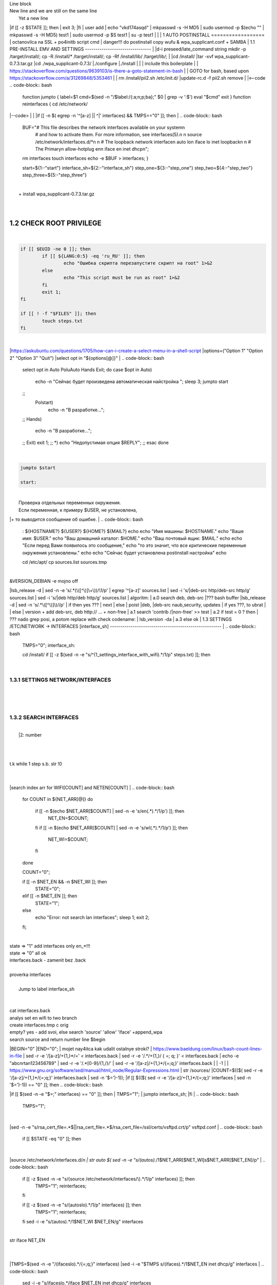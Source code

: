 | Line block
| New line and we are still on
  the same line
|   Yet a new line
|if [[ -z $STATE ]]; then
|	exit 3;
|fi
| user add 
| echo "vkd174asqd" | mkpasswd -s -H MD5
| sudo usermod -p $(echo "" | mkpasswd -s -H MD5) test1
| sudo usermod -p $S test1
| su -p test1
|
|
|
1	AUTO POSTINSTALL
==================
| octanovilca na SSL + po4initb script cmd
| danger!!! do postinstall copy wufu & wpa_supplicant.conf + SAMBA
|
1.1	PRE-INSTALL EMV AND SETTINGS
--------------------------------
|
|d-i preseed/late_command string mkdir -p /target/install/; cp -R /install/* /target/install/; cp -Rf /install/lib/ /target/lib/;
|
|cd /install/
|tar -xvf wpa_supplicant-0.7.3.tar.gz
|cd ./wpa_supplicant-0.7.3/
|./configure
|./install
|
|
| include this boilerplate
|
|	https://stackoverflow.com/questions/9639103/is-there-a-goto-statement-in-bash
|	| GOTO for bash, based upon https://stackoverflow.com/a/31269848/5353461
|
| rm /install/pii2.sh /etc/init.d/
|update-rc.d -f pii2.sh remove
|
|<--code
.. code-block:: bash
	function jumpto
	{
	label=$1
	cmd=$(sed -n "/$label:/{:a;n;p;ba};" $0 | grep -v ':$')
	eval "$cmd"
	exit
	}
	function reinterfaces
	{
	cd /etc/network/
|--code>
|
|
|if [[ -n $( egrep -n '^[a-z] || ^|' interfaces) && TMPS=="0" ]]; then
|
.. code-block:: bash
	BUF="# This file describes the network interfaces available on your system\n
		# and how to activate them. For more information, see interfaces(5).\n
		\n
		source /etc/network/interfaces.d/*\n
		\n
		# The loopback network interface\n
		auto lo\n
		iface lo inet loopback\n
		\n
		# The Primary\n
		allow-hotplug en\n
		iface en inet dhcp\n";
	rm interfaces
	touch interfaces
	echo -e $BUF > interfaces;
	}
	
	start=${1:-"start"}
	interface_sh=${2:-"interface_sh"}
	step_one=${3:-"step_one"}
	step_two=${4:-"step_two"}
	step_three=${5:-"step_three"}
|
| 		+ install wpa_supplicant-0.7.3.tar.gz
|
.. code-block:: bash
	export LC_ALL=ru_RU.UTF-8
	FILES="steps.txt"
	BUF="";
	TMPS="";
	COUNT=0;
	DEB_VER="";
	NET_EN="";
	NET_WI="";
	STATE="0";
	PORT_SSH="4103"
	NET_ARR=();
|
1.2	CHECK ROOT PRIVILEGE
------------------------
|
.. code-block:: bash
	
	if [[ $EUID -ne 0 ]]; then
		if [[ ${LANG:0:5} -eq 'ru_RU' ]]; then
			echo "Ошибка скрипта перезапустите скрипт на root" 1>&2
		else
			echo "This script must be run as root" 1>&2
		fi
		exit 1;
	fi
	
	if [[ ! -f "$FILES" ]]; then
		touch steps.txt
	fi	
|
|https://askubuntu.com/questions/1705/how-can-i-create-a-select-menu-in-a-shell-script
|options=("Option 1" "Option 2" "Option 3" "Quit")
|select opt in "${options[@]}"
|
.. code-block:: bash
	select opt in Auto PoluAuto Hands Exit; do
	case $opt in
	Auto)
			echo -n "Сейчас будет произведена автоматическая найстройка ";
			sleep 3;
			jumpto start
	;;
		Polstart)
			echo -n "В разработке...";
	;;
	Hands)
			echo -n "В разработке...";
	;;
	Exit)
	exit 1;
	;;
	*) 
	echo "Недопустимая опция $REPLY";
	;;
	esac
	done
|
.. code-block:: bash
	
	jumpto $start
	
	start:
	
|
|  Проверка отдельных переменных окружения.
|  Если переменная, к примеру $USER, не установлена,
|+ то выводится сообщение об ошибке.
|
.. code-block:: bash
	: ${HOSTNAME?} ${USER?} ${HOME?} ${MAIL?}
	echo
	echo "Имя машины: $HOSTNAME."
	echo "Ваше имя: $USER."
	echo "Ваш домашний каталог: $HOME."
	echo "Ваш почтовый ящик: $MAIL."
	echo
	echo "Если перед Вами появилось это сообщение,"
	echo "то это значит, что все критические переменные окружения установлены."
	echo 
	echo "Сейчас будет установлена postinstall настройка"
	echo
	
	cd /etc/apt/
	cp sources.list sources.tmp
|
| &VERSION_DEBIAN -e mojno off
|lsb_release -d | sed -n -e 's/.*(\([^\)]\+\))/\1/p'
| egrep '^[a-z]' sources.list
| sed -i 's/|deb-src http/deb-src http/g' sources.list
| sed -i 's/|deb http/deb http/g' sources.list
| 	algoritm: 
|	a.0 search deb, deb-src 
|???	bash buffer
|lsb_release -d | sed -n 's/.*\([^\)]\)//p'
|	if then yes ???
|	next
|	else 
|	poist |deb, |deb-src naub,security, updates
|	if yes ???, to ubrat |
|	else
|	version + add deb-src, deb http:// ... + non-free
|	a.1 search 'contrib /|\ non-free' >> test
|	a.2 if test = 0 ? then 
|	??? nado grep posi, a potom replace with check codename:
|	lsb_version -da
|	a.3 else ok
|
1.3	SETTINGS /ETC/NETWORK -> INTERFACES [interface_sh]
------------------------------------------------------
|
.. code-block:: bash
	TMPS="0";
	interface_sh:
	
	cd /install/
	if [[ -z $(sed -n -e "s/^\(1_settings_interface_with_wifi\).*/\1/p" steps.txt) ]]; then
|
1.3.1	SETTINGS NETWORK/INTERFACES
~~~~~~~~~~~~~~~~~~~~~~~~~~~~~~~~~
|
|
.. code-block:: bash
	cd /etc/network/
|
1.3.2	SEARCH INTERFACES 
~~~~~~~~~~~~~~~~~~~~~~~~
|
|	|2:	number  
|
.. code-block:: bash
	if [[ ! -f /etc/network/interfaces ]]; then
		touch interfaces
	fi
|
.. code-block:: bash
	cp interfaces interfaces.back 
|
| t.k while 1 step s.b. str !0
|
.. code-block:: bash
	COUNT=1;
	NET_EN=""
	
	while [[ -n $( ip addr | sed -n -e "s/.*$COUNT\:\s\(.*\)\:\s<.*/\1/p") ]]
	do
	NET_ARR[COUNT]=$( ip addr | sed -n -e "s/.*$COUNT\:\s\(.*\)\:\s<.*/\1/p");
	echo Counter: $COUNT $NET_EN;
	((COUNT++));
	done
	
	COUNT=0;
|
|search index arr for WIFI[COUNT] and NETEN[COUNT]
|
.. code-block:: bash
	for COUNT in ${NET_ARR[@]}
	do
		if [[ -n $(echo $NET_ARR[$COUNT] | sed -n -e 's/en\(.*\).*/\1/p') ]]; then
			NET_EN=$COUNT;
		fi
		if [[ -n $(echo $NET_ARR[$COUNT] | sed -n -e 's/wl\(.*\).*/\1/p') ]]; then
			NET_WI=$COUNT;
		fi
	done
	
	COUNT="0";
	
	if [[ -n $NET_EN && -n $NET_WI ]]; then
		STATE="0";
	elif [[ -n $NET_EN ]]; then
		STATE="1";
	else 
		echo "Error: not search lan interfaces";
		sleep 1;
		exit 2;
	fi;
|
| state => "1" add interfaces only en_*!!!
| state => "0" all ok
| interfaces.back - zamenit bez .back
|
| proverka interfaces
|
|	Jump to label interface_sh
|
.. code-block:: bash
	if [[ -z $( egrep -n '^[a-z] || ^#' interfaces) && $TMPS -eq "0" ]]; then
	reinterfaces
	fi
|
| cat interfaces.back
| analys set en wifi to two branch
| create interfaces.tmp c orig
| empty? yes - add svoi, else search 'source' 'allow' 'iface' +append_wpa
| search source and return number line $begin
|BEGIN="0"
|END="0";
|		mojet nay4itca kak udalit ostalnye stroki?
| https://www.baeldung.com/linux/bash-count-lines-in-file
| sed -r -e '/[a-z]\/+{1,}\*/=' < interfaces.back
| sed -r -e '/.*\/+\{1,\}/ { =;  q; }' < interfaces.back
| echo -e "abc\n\rta\n123456789" | sed -r -e '/.*[0-9]/{1,/}/'
| sed -r -e '/[a-z]\/+{1,}\*/{=;q;}' interfaces.back
|
|	-1
|
| https://www.gnu.org/software/sed/manual/html_node/Regular-Expressions.html
| str /sources/
|COUNT=$(($( sed -r -e '/[a-z]\/+{1,}\*/{=;q;}' interfaces.back | sed -n '$=')-1));
|if [[ $(($( sed -r -e '/[a-z]\/+{1,}\*/{=;q;}' interfaces | sed -n '$=')-1)) == "0" ]]; then
.. code-block:: bash
	
|if [[ $(sed -n -e "$=;" interfaces) == "0" ]]; then
|		TMPS="1";
|		jumpto interface_sh;
|fi
|
.. code-block:: bash
	TMPS="1";
|
|sed -n -e "s/rsa_cert_file=.*$\||rsa_cert_file=.*$/rsa_cert_file=\/ssl\/certs\/vsftpd.crt/p" vsftpd.conf
|
.. code-block:: bash
	if [[ $STATE -eq "0" ]]; then
|
|source /etc/network/interfaces.d/*\n
| str auto $( sed -n -e "s/\(auto\s\).*/\1$NET_ARR[$NET_WI]\s$NET_ARR[$NET_EN]/p"
|
.. code-block:: bash
	if [[ -z $(sed -n -e "s/\(source \/etc\/network\/interfaces/\\).*/\1/p" interfaces) ]]; then
			TMPS="1";
			reinterfaces;
	fi
	
	if [[ -z $(sed -n -e "s/\(auto\slo\).*/\1/p" interfaces) ]]; then
			TMPS="1";
			reinterfaces;
	fi
	sed -i -e "s/\(auto\s\).*/\1$NET_WI $NET_EN/g" interfaces
|
| str iface NET_EN
|
.. code-block:: bash
	if [[ -z $( sed -n -e "s/\(iface\slo\).*/\1/p" interfaces) ]]; then
			TMPS="1";
			reinterfaces;
	fi
|
|TMPS=$(sed -n -e "/\(iface\slo\).*/{=;q;}" interfaces)
|sed -i -e "$TMPS s/\(iface\s\).*/\1$NET_EN inet dhcp/g" interfaces
|
.. code-block:: bash
	sed -i -e "s/iface\slo.*/iface $NET_EN inet dhcp/g" interfaces
|
| str allow-hotplug
|
.. code-block:: bash
	if [[ -z $( sed -n -e "s/\(allow-hotplug\s\).*/\1/p" interfaces) ]]; then
			TMPS="1";
			reinterfaces;
	fi
	sed -i -e "s/\(allow-hotplug\s\).*/\1$NET_WI/g" interfaces
|
| str iface NET_WI
|
.. code-block:: bash
	if [[ -z $( sed -n -e "s/\(iface\s\).*/\1/p" interfaces) ]]; then
			TMPS="1";
			reinterfaces;
	fi
|
| str auto
|TMPS=$(sed -n -e "/\(iface\s[en]\).*/{=;q;}" interfaces)
|
.. code-block:: bash
	sed -i -e "$a s/\(iface\s\).*/\1$NET_WI inet dhcp/g" interfaces
|
|sed -n -e "s/\(iface\s[en]\).*/\1$NET_ARR[$NET_WI] inet dhcp/g" interfaces
|
.. code-block:: bash
	sed '$a	wpa-conf \/home\/rootsu\/wpa_supplicant.conf' interfaces >> interfaces;
|
|if [[-z $( sed -n -e "s/\(auto\s\).*/\1/p" interfaces) ]]; then
|	jumpto interface_sh;
|fi
|systemctl restart wpa_supplicant@$NET_ARR[$NET_WI]
|
.. code-block:: bash
	systemctl restart wpa_supplicant
|
|sed -n -e "s/\(auto\s\).*/\1$NET_ARR[$NET_WI]\s$NET_ARR[$NET_EN]/g" interfaces
| str iface NET_EN
|if [[-z $( sed -n -e "s/\(iface\s\).*/\1/p" interfaces) ]]; then
|		jumpto interface_sh;
|fi
|sed -n -e "s/\(iface\s\).*/\1$NET_ARR[$NET_WI] inet dhcp/g" interfaces
| str allow-hotplug
|
.. code-block:: bash
	else
	
	if [[ -z $(sed -n -e "s/\(source \/etc\/network\/interfaces/\\).*/\1/p" interfaces) ]]; then
			TMPS="1";
			reinterfaces;
	fi
|
| str auto $( sed -n -e "s/\(auto\s\).*/\1$NET_ARR[$NET_WI]\s$NET_ARR[$NET_EN]/p"
|
.. code-block:: bash
	if [[ -z $(sed -n -e "s/\(auto\slo\).*/\1/p" interfaces) ]]; then
			TMPS="1";
			reinterfaces;
	fi
	sed -i -e "s/\(auto\s\).*/\1$NET_EN/g" interfaces
|
| str iface NET_EN
|
.. code-block:: bash
	if [[ -z $(sed -n -e "s/\(iface\slo\).*/\1/p" interfaces) ]]; then
			TMPS="1";
			reinterfaces;
	fi
	sed -i -e "s/iface\slo.*/iface $NET_EN inet dhcp/g" interfaces
|
| str allow-hotplug
|
.. code-block:: bash
	if [[ -z $(sed -n -e "s/\(allow-hotplug\s\).*/\1/p" interfaces) ]]; then
			TMPS="1";
			reinterfaces;
	fi
	sed -i -e "s/\(allow-hotplug\s\).*/\1$NET_EN/g" interfaces
|
| str iface NET_WI
|
.. code-block:: bash
	if [[ -z $(sed -n -e "s/\(iface\s\).*/\1/p" interfaces) ]]; then
			TMPS="1";
			reinterfaces;
	fi
|
|TMPS=$(sed -n -e "/\(iface\s[en]\).*/{=;q;}" interfaces);
|
.. code-block:: bash
	sed -i -e "$a s/\(iface\s\).*/\1$NET_EN inet dhcp/g" interfaces
|
|sed -n -e "s/\(iface\s[en]\).*/\1$NET_ARR[$NET_WI] inet dhcp/g" interfaces
|sed '$a	wpa-conf \/home\/rootsu\/wpa_supplicant.conf' interfaces >> interfaces;
|sed -n -e "s/\(allow.*\s\).*/\1$NET_ARR[$NET_WIFI]\sinet\sdhcp/g" interfaces
|
| if [[ $STATE -eq "0" ]]; then fi
|
.. code-block:: bash
	fi
|
1.3.2	restart service
~~~~~~~~~~~~~~~~~~~~~
|
.. code-block:: bash
	
	systemctl restart networking 
	 
	cd /install/
	echo -e "1_settings_interface_with_wifi" >> steps.txt
	fi
|
1.4		Update distribution 
-------------------------
|
.. code-block:: bash
	step_one:
	
	cd /install/
	if [[ -z $(sed -n -e "s/^\(1_src_list\).*/\1/p" steps.txt) ]]; then
	
	cd /etc/apt/
	if [[ -z $( lsb_release -d | sed -n -e 's/.*(\([^\)]\+\))/\1/p') ]]; then
|
|	echo "Error: not defined version DebianOS, wait 3 sec";
|
.. code-block:: bash
		DEB_VER=$(cat /etc/os-release | sed -n -e "s/.*(\([^\)].*\))\"$/\1/p");
		DEB_VER=$(echo $DEB_VER | sed -n -e "s/\([a-z]*\)$//p")
	else
		DEB_VER=$( lsb_release -d | sed -n -e 's/.*(\([^\)]\+\))/\1/p')
	fi;
|
|cd /etc/apt/;
| rm sources.tmp;
|touch sources.tmp
|
|main, contrib, non-free
|main — здесь находятся пакеты соответствующие DFSG-compliant (Debian Free Software Guidelines) не требуют дополнительное ПО из других источников. Это часть дистрибутива Debian. Полностью свободны для любого использования.
|contrib — смешанные пакеты которые содержат не только свободные пакеты DFSG-compliant но и пакеты из других веток например non-free.
|non-free — не свободное программное обеспечение. Не соответствует DFSG.
|check null string		???? 		dob add usloviya proverki ft http
|
|
.. code-block:: bash
	if [[ -n $(egrep -n '^[a-z] && ^#' sources.list) && -n $( sed -n -e "s/^deb http:\/\/ftp//p" sources.list) && -n $( sed -n -e "s/^deb-src http:\/\/ftp//p" sources.list) && -n $( sed -n -e "s/^deb http:\/\/deb//p" sources.list) && -n $( sed -n -e "s/^deb-src http:\/\/deb//p" sources.list) ]]; then
	STATE="1";
	rm sources.list;
|
| touch sources.tmp;
|
.. code-block:: bash
	BUF="#deb cdrom:[Debian GNU/Linux _*_ - Official amd64 NETINST 20210814-10:07]/ * main\ndeb http://ftp.debian.org/debian/ $DEB_VER main non-free contrib\ndeb-src http://ftp.debian.org/debian/ $DEB_VER main non-free contrib\n
	\ndeb http://security.debian.org/debian-security/ $DEB_VER-security main contrib non-free \ndeb-src http://security.debian.org/debian-security/ $DEB_VER-security main contrib non-free \n
	\n# *-updates, to get updates before a point release is made; \r\n# see https://www.debian.org/doc/manuals/debian-reference/ch02.en.html#_updates_and_backports \ndeb http://deb.debian.org/debian/ $DEB_VER-updates main contrib non-free \ndeb-src http://deb.debian.org/debian/ $DEB_VER-updates main contrib non-free \n
	\n
		# This system was installed using small removable media \n
		# (e.g. netinst, live or single CD). The matching \"deb cdrom\" \n
		# entries were disabled at the end of the installation process. \n
		# For information about how to configure apt package sources, \n
		# see the sources.list(5) manual. \n"
	echo -e $BUF > sources.list;
	echo "Info: sources.list is null";
	sleep 1; 
| 
| Waits 5 seconds.
| sed -i '34s/AAA/BBB/' file_name
|
.. code-block:: bash
	else
| 
|The first part of it is an "address", i.e. the following command only applies to lines matching it. The ! negates the condition, i.e. the command will only be applied to lines not matching the address. So, in other words, Replace Hello by Hello world! on lines that don't contain Hello world!.
| sed -n -e 's/.*bullseye\-[a-z]\(.\)/\1/p' sources.tmp
|The pattern [a-z]* matches zero or more characters in the range a to z (the actual characters are dependent on the current locale). There are zero such characters at the very start of the string 123 abc (i.e. the pattern matches), and also four of them at the start of this is a line.
|If you need at least one match, then use [a-z][a-z]* or [a-z]\{1,\}, or enable extended regular expressions with sed -E and use [a-z]+.
|
.. code-block:: bash
	 sed -i -e "s/$DEB_VER\s.*$/$DEB_VER main contrib non-free/g" sources.list
	 sed -i -e "s/\(\/\s$DEB_VER\-[a-z]*\).*/\1 main contrib non-free/g" sources.list
	fi;
	
	echo -e "y\n" | apt-get update;
	echo -e "y\n" | apt-get full-upgrade; 
	if [ $? -ne 0 ]; then
	 echo "Error: full upgrade error!!!"
	 exit 1
	fi
	echo -e "y\ny\ny\ny\n" | apt-get install console-setup;
	cd /install/
	echo -e "1_src_list" >> steps.txt
	
	fi
	
|
1.5		Install drivers
--------------------
| ??? do make analys 'lspci' and install autochoose driver
|
.. code-block:: bash
	step_two:
	
	cd /install/
	if [[ -z $(sed -n -e "s/^\(2_install_driver\).*/\1/p" steps.txt) ]]; then
	
	if [[ $(lspci | grep VGA | sed -n -e "s/.*\[\(.*\)\/.*/\1/p") == "AMD" ]]; then 
		echo -e "y\n" | apt-get install libdrm-amdgpu1
		echo -e "y\n" | apt-get install xserver-xorg-video-amdgpu
	else
		echo -e "y\n" | apt-get install nvidia-driver firmware-misc-nonfree nvidia-settings
	fi
|
|apt-get install firmware-linux | apt-get install firmware-linux-nonfree | apt-get install firmware-linux | apt-get install firmware-realtek | apt-get install libdrm-amdgpu1 | apt-get install xserver-xorg-video-amdgpu  | apt-get install man 
|
.. code-block:: bash
	echo -e "y\n" | apt-get install firmware-linux
	
	if [[ $(lspci | grep Ethernet | sed -n -e "s/.*ller:\s\([a-zA-Z]\+\s\).*/\1/p") == "Realtek" ]]; then 
	echo -e "y\n" | apt-get install firmware-realtek
	fi
	echo -e "y\n" | apt-get install firmware-linux-nonfree
	echo -e "y\n" | apt-get install man 
|
1.5.1	Install SElinux utils & acl
~~~~~~~~~~~~~~~~~~~~~~~~~~~~~~~~~
|
.. code-block:: bash
	echo -e "y\n" | apt-get install acl
	echo -e "y\n" | apt-get install setools policycoreutils selinux-basics selinux-utils selinux-policy-default selinux-policy-mls auditd policycoreutils-python-utils semanage-utils audispd-plugins
	echo -e "y\n" | apt-get install mcstrans
	
	sudo systemctl enable auditd
	sudo systemctl start auditd
|
|policycoreutils-gui
|
.. code-block:: bash
	touch /.autorelabel
	selinux-activate
	
	if [ $? -ne 0 ]; then
	 echo "Error: install driver failed!!!"
	 exit 1
	fi
	
	echo -e "2_install_driver" >> steps.txt
|
1.5.2	Reboot
~~~~~~~~~~~~
|
.. code-block:: bash
	reboot
	fi
|
1.6		Install git && nanorc [step_three]
---------------------------------------
|
.. code-block:: bash
	
	if [[ -z $(sed -n -e "s/^\(3_nanorc\).*/\1/p" steps.txt) ]]; then
|
| nano /etc/rc.local
|setupcon
|
.. code-block:: bash
	echo -e "y\n" | apt-get install git
	if [ 
	? -ne 0 ]; then
	 echo "Error: error install git!!!"
	 exit 1;
	fi
	cd /install
	git clone git://git.savannah.gnu.org/nano.git; cd nano;./autogen.sh;./configure; make install 
|
|rm -Rf /nano/
|rmdir /nano/
|git clone https://github.com/nanorc/nanorc.git
|cd nanorc
|make install
|exit 1;
| make list all autogen
|cat ~/.nano/syntax/ALL.nanorc
|rm ~/.nanorc
|touch ~/.nanorc
|echo -e 'include ~/.nano/syntax/ALL.nanorc' >> ~/.nanorc
|| TeX
|echo -e 'include "/usr/share/nano/patch.nanorc\' >> ~/.nanorc
|| POV-Ray
|echo -e 'include "/usr/share/nano/pov.nanorc\' >> ~/.nanorc
|| Perl
|echo -e 'include "/usr/share/nano/perl.nanorc\' >> ~/.nanorc
|| Nanorc files
|echo -e 'include "/usr/share/nano/nanorc.nanorc\' >> ~/.nanorc
|| Python
|echo -e 'include "/usr/share/nano/python.nanorc\' >> ~/.nanorc
|| C/C++
|echo -e 'include "/usr/share/nano/c.nanorc\' >> ~/.nanorc
|| Groff
|echo -e 'include "/usr/share/nano/groff.nanorc' >> ~/.nanorc
|| Assembler
|echo -e 'include "/usr/share/nano/asm.nanorc' >> ~/.nanorc
|| Ruby
|echo -e 'include "/usr/share/nano/ruby.nanorc' >> ~/.nanorc
|| Manpages
|echo -e 'include "/usr/share/nano/man.nanorc' >> ~/.nanorc
|| HTML
|echo -e 'include "/usr/share/nano/html.nanorc' >> ~/.nanorc
|| Bourne shell scripts
|echo -e 'include "/usr/share/nano/sh.nanorc' >> ~/.nanorc
|| Sun Java
|echo -e 'include "/usr/share/nano/java.nanorc' >> ~/.nanorc
|| Sun php
|echo -e 'include "/usr/share/nano/php.nanorc' >> ~/.nanorc
|| Sun perl
|echo -e 'include "/usr/share/nano/perl.nanorc' >> ~/.nanorc
|| sql
|echo -e 'include "/usr/share/nano/sql.nanorc' >> ~/.nanorc
|| asm
|echo -e 'include "/usr/share/nano/asm.nanorc' >> ~/.nanorc
|include "/usr/share/nano/*.nanorc"
|
.. code-block:: bash
	find /usr/share/nano -name '*.nanorc' -printf "include %p\n" > ~/.nanorc
|
|for i in `ls /usr/share/nano`
|  do
|    echo "include /usr/share/nano/$i" >> ~/.nanorc
|  done
|rm -Rf /nanorc/
|rmdir /nanorc/
|
.. code-block:: bash
	fi
	echo -e "3_nanorc" >> steps.txt
|
|
1.7		Copy dir 
--------------
|
|
.. code-block:: bash
	if [[ -z $(sed -n -e "s/^\(4_copy_sh\).*/\1/p" steps.txt) ]]; then
|
.. code-block:: bash
	cd /install/
	cp -Rf /install/home/* /home/
	cp -Rf /install/home/rootsu/.bashrc ~root 
	cp -Rf /install/home/rootsu/.profile ~root 
	cp -Rf /install/home/rootsu/.cmd_shell.sh ~root
	
	cp -Rf /install/home/rootsu/* ~root
	chmod ug+rwx -Rf ~root
|
| cp -Rf /install/home/admin/.bashrc /root/
|cp /etc/nanorc ~/.nanorc
|
.. code-block:: bash
	echo -e "4_copy_sh" >> steps.txt
	fi
|
|exit 1;
|cp -Rf /install/home/ /home/ | -> rootsu, admin
| https://superuser.com/questions/904001/how-to-install-tar-xz-file-in-ubuntu
|
|
1.8		Install utils [step_five]
------------------------------
|
.. code-block:: bash
	if [[ -z $(sed -n -e "s/^\(5_install_util_wd\).*/\1/p" steps.txt) ]]; then
|
.. code-block:: bash
	echo "y\n" | apt-get install build-essential
	if [ $? -ne 0 ]; then
	 echo "Error: error install gcc-utils!!!"
	 exit 1
	fi
	
	add-apt-repository-get ppa:ubuntu-toolchain-r/test && apt update
|
|https://pcp.io/docs/guide.html
|apt-get install gcc-snapshot && apt-get install gcc-11g++-11
|update-alternatives --install /usr/bin/gcc gcc /usr/bin/gcc-9 60 --slave /usr/bin/g++ g++ /usr/bin/g++-9
|
.. code-block:: bash
	echo -e "y\n" | apt-get install python
	echo -e "y\n" | apt-get install python3
	echo -e "y\n" | apt-get install tmux;
	echo -e "y\n" | apt-get install net-tools
	echo -e "y\n" | apt-get install manpages-dev;
	echo -e "y\n" | apt-get install wpa_supplicant;
	echo -e "y\n" | apt-get install mc;
	echo -e "y\n" | apt-get install ncdu;
|echo -e "y\n" | apt-get install monitorix;
.. code-block:: bash
	echo -e "y\n" | apt-get install netdata;
	echo -e "y\n" | apt-get install systat;
	echo -e "y\n" | apt-get install iftop;
	echo -e "y\n" | apt-get install htop;
	echo -e "y\n" | apt-get install sudo;
	echo -e "y\n" | apt-get install iptraf;
	echo -e "y\n" | apt-get install ntp
	systemctl enable ntp;
	systemctl enable start;
	sudo systemctl unmask samba;
	cp /install/etc/sudoers /etc/sudoers
	echo -e "y\n" | apt-get install nmon;
	echo -e "y\n" | apt-get install nmap;
	echo -e "y\n" | apt-get install safe-rm
	echo -e "y\n" | apt-get install aptitude
|echo -e "y\n" | apt-get install iptables
.. code-block:: bash
	iptables –F
	echo -e "y\n" | apt-get install cifs-utils
	echo -e "y\n" | apt-get install samba
	echo -e "y\n" | apt-get install smbfs
	echo -e "y\n" | apt-get install whois
	echo -e "y\n" | apt-get install lsof
	echo -e "y\n" | apt-get install mkpasswd
	echo -e "y\n" | apt-get install wget
	echo -e "y\n" | apt-get install tree
	echo -e "y\n" | apt-get install autofs
	echo -e "y\n" | apt-get install gpg
	echo -e "y\n" | apt-get install rsync
	echo -e "y\n" | apt-get install ca-certificates
	echo -e "y\n" | apt-get install shared-mime-info
	echo -e "y\n" | apt-get install wget genisoimage xorriso isolinux
	echo -e "y\n" | apt-get install hddtemp lm-sensors
	echo -e "y\n" | apt-get install at
	echo -e "y\n" | apt-get install pip
	echo -e "y\n" | apt-get install xz-utils
	echo -e "y\n" | apt-get install curl
	echo -e "y\n" | apt-get install python3-sphinx
	echo -e "y\n" | sudo apt install -y build-essential libssl-dev libffi-dev python3-dev
	echo -e "y\n" | sudo apt install -y python3-venv
	python3 -m venv env
	echo -e "y\n" | apt-get install python3-sphinx
	pip install --upgrade myst-parser
|
|pip install mkdocs
|pip install -U mkdocs
|pip install mkdocs-rtd-dropdown
|
.. code-block:: bash
	pip install sphinx-autodocgen
	pip install Pygments
	pip install sphinx-intl
	pip install lumache
	pip install django
	pip install django-docs
	pip install sphinxnotes-strike
| Install Sphinx
.. code-block:: bash
	pip install -U sphinx
	python -m venv .venv
|echo -e "y\n" | apt-get install anacron
.. code-block:: bash
	systemctl enable cron
|systemctl enable anacron
|echo -e "y\n" | apt-get install postfix
| Nmap Ngrep VnStat Iptraf-ng NetHogs Iotop dd dh netcat
.. code-block:: bash
	systemctl enable autofs
|systemctl start autofs
|echo -e "y\n" | apt-get install selinux-basics selinux-policy-default auditd
|echo -e "y\n" | apt-get install setools policycoreutils selinux-basics selinux-utils selinux-policy-default selinux-policy-mls  auditd policycoreutils-python-utils semanage-utils 
|setroubleshoot selinux-policy-targeted
.. code-block:: bash
	
	apt-get install openssh-server -y
	if [ $? -ne 0 ]; then
	 echo "Error: error install setup-utils!!!"
	 exit 1
	fi
	
|exit 1;
|
|	Update settings LOCALE
|
|	locale -a
.. code-block:: bash
	update-locale LC_TIME=ru_RU.UTF-8;
	update-locale LC_ALL=ru_RU.UTF-8;
	update-locale LANG=ru_RU.UTF-8;
	sed -n -e "s/\(=\).*/\1\"$ru_RU.UTF-8\"/p" /etc/default/locale
	update-locale;
	
	cp -Rf /install/etc/* /etc
	if [ $? -ne 0 ]; then
	 echo "Error: copy install to etc"
	 exit 1
	fi
	cd /install/
	echo -e "5_install_util_wd" >> steps.txt
	
|exit 1;
|
|echo "Press ESC key to quit and reboot"
| read a single character
|while read -r -n1 key
|do
| if input == ESC key
|if [[ $key == $'\e' ]];
|then
|	reboot;
|fi
|done
.. code-block:: bash
	
	fi
|dpkg -i xz-utils_5.2.4-1_amd64.deb
|tar -xvf wpa_supplicant-0.7.3.tar.gz
|cd ./wpa_supplicant-0.7.3/
|mv /install/.config /install/wpa_supplicant-0.7.3/wpa_supplicant/
|bash make
|exit 1;
|tar -xvf console-setup_1.205.tar.xz
|cd ./console-setup-1.205.tar.xz/
|./configure
|./install
|cp -Rf /install/etc/default/console-setup /etc/default/
|
|
|if [ -f /etc/resolv.conf ]; then
|	jumpto STEP_TWO_AFTER;
|fi
.. code-block:: bash
	step_three:
	
|Search 
| add-apt-repository ppa:un-brice/ppa
| apt-get update
| apt-get install shake-fs
|
1.9		Install driver opt and acc [step_six]
------------------------------------------
|
.. code-block:: bash
	step_four:
	cd /install/
	if [[ -z $(sed -n -e "s/^\(7_driver_opt\).*/\1/p" steps.txt) ]]; then
|
1.9.1	create disk /opt/
~~~~~~~~~~~~~~~~~~~~~~~
|
1.9.2	search /dev/s**
~~~~~~~~~~~~~~~~~~~~~
|
|touch fdiskhdd.txt;
|fdisk -l > fdiskhdd.txt
|STATE=$(sed -n -e "s/.*\(\/dev\/s[a-z]*[0-9]\).*/\1/p" fdiskhdd.txt);
|if [[ -z $(sed -n -e "s/.*\(\/dev\/s[a-z]*\).*/\1/p" fdiskhdd.txt) ]]; then
|	STATE=$(sed -n -e "s/.*\(\/dev\/s[a-z]*\).*/\1/p" fdiskhdd.txt);
|fi
|
|	OPTIONS: g , w
|
|echo "\ng\nn\n1\n2048\n\nw" |  fdisk $STATE --wipe AUTO 
.. code-block:: bash
	
|
|	Create fs
|
|mkfs.ext4 $STATE /opt
|
|
1.9.3	mount /dev/s**
~~~~~~~~~~~~~~~~~~~~
|
.. code-block:: bash
	mount -t ext4 $(sudo fdisk -l | sed -n -e "s/.*\(\/dev\/s[a-z]*[0-9]\).*/\1/p") /opt
	
	shd=$(sudo fdisk -l | sed -n -e "s/.*\(\/dev\/s[a-z]*[0-9]\).*/\1/p" | sed 's/\//\\\//g')
	
|S1=$(sudo blkid | sed -n -e "s/$shd:\s\(.*\).*/\1/p" | sed -n -e "s/$shd:\s\([\=a-zA-Z_]*\)/\1/p;s/UUID=\(.*\)\sB.*/\1/p" | sed 's/\"/\\"/g')
.. code-block:: bash
	
	S1=$(sudo blkid | sed -n -e "s/$shd:\s\(.*\).*/\1/p" | sed -n -e "s/UUID=\(.*\)\sB.*/\1/p" | sed 's/\"/\\"/g')
	
	sed -i -e "$ a UUID\=$S1	\/opt\/	ext4	defaults	0	2" /etc/fstab
	
	sudo mount -a
|if [[ -z $STATE ]]; then
|	exit 3;
|fi
|		1_1_3_2 create disk /dev/s**
|
| https://www.computerhope.com/unix/fdisk.htm
| https://superuser.com/questions/332252/how-to-create-and-format-a-partition-using-a-bash-script
|
.. code-block:: bash
	echo -e "7_driver_opt" >> steps.txt
	fi
|
.. code-block:: bash
	cd /install/
|
||  in-target mkfs.ext4 /dev/sdb1 ; \
|  in-target echo "/dev/sdb1  /srv  ext4  nodiratime  0  2" >> /etc/fstab
|			???
|	fdisk
|	mkfs
|
|
|		1_1_4	editor /etc/apt/sources.list
|		add info ro "contrib non-free|
|	
|		copy sources.list -> sources.tmp
|
.. code-block:: bash
	
|	https://www.baeldung.com/linux/run-script-on-startup
|
|cp /install/pii2.sh /etc/init.d/
|chkconfig --add pii2.sh
|update-rc.d pii2.sh defaults
|
|touch /install/step_two.txt
|
|	Posle del!!!
| https://serverfault.com/questions/32438/disable-a-service-from-starting-at-all-runlevels
.. code-block:: bash
	
|
|	Jump to label interface_sh
|
|
1.10		Create users and groups
-----------------------------
|
.. code-block:: bash
	
	if [[ -z $(sed -n -e "s/^\(9_user_settings\).*/\1/p" steps.txt) ]]; then
	
	STEP_TWO_AFTER:
	
|
|	 cp sources.tmp sources.list;
|
|			1.10.1		Create users and groups
|
|cp -Rf /install/home/rootsu/.cmd_shell.sh ~/.cmd_shell.sh
|cp -Rf /install/home/rootsu/.bashrc ~/.bashrc
|cp -Rf /install/home/rootsu/.bashrc /home/admin/
|cp -Rf /install/home/rootsu/.cmd_shell.sh /home/admin/
|В
.. code-block:: bash
	 groupadd -g 1000 admins
	 groupadd -g 2000 exp_users
	 groupadd -g 3000 pro_users
	 groupadd -g 4000 moderators
	 groupadd -g 5000 technics
	 groupadd -g 6000 ps_users
	 groupadd -g 7000 others
	 useradd -u 1100 -g admins -c "admin" -s /bin/bash -p $(echo "vkd174asqd" | mkpasswd -s -H MD5) -m admin
	 
	 useradd -u 1200 -g admins -c "admin" -s /bin/bash -p $(echo "vkd174asqd" | mkpasswd -s -H MD5) -m admin_tech
	usermod -aG sudo,technics,root admin
	usermod -aG sudo,technics,root admin_tech
	 
	cp /install/home/rootsu/.bashrc /home/admin/ 
	cp /install/home/rootsu/.profile /home/admin/
	cp /install/home/rootsu/.cmd_shell.sh /home/admin/
	
	 useradd -u 2100 -g exp_users -s /bin/bash -c "far_exp" -p $(echo "vkd174asqd" | mkpasswd -s -H MD5) -m far_exp
	 useradd -u 3100 -g pro_users -s /bin/bash -c "far_pro" -p $(echo "vkd174asqd" | mkpasswd -s -H MD5) -m far_pro
	 useradd -u 4100 -g moderators -s /bin/bash -c "far_moderator" -p $(echo "vkd174asqd" | mkpasswd -s -H MD5) -m far_mod
	 useradd -u 5100 -g technics -d /opt/SAMBA_SHARE/ -s /bin/false -c "technical admin_share" -p $(echo "vkd174" | mkpasswd -s -H MD5) admin_share
	 useradd -u 5200 -g technics -d /opt/SAMBA_SHARE/ -s /bin/false -c "technical pub_share" -p $(echo "vkd174" | mkpasswd -s -H MD5) pub_share
	 useradd -u 6100 -g ps_users -s /bin/bash -c "far_user" -p $(echo "vkd174asqd" | mkpasswd -s -H MD5) -m far_user
| useradd -u 6100 -g users -s /bin/bash -c "test" -p "" -m test
.. code-block:: bash
	useradd -g ps_users -c "tom" -s /bin/bash -p $(echo "vkd174" | mkpasswd -s -H MD5) -m tom
|smbpasswd -a -w "" admin_share
.. code-block:: bash
	echo -e "vkd174\nvkd174" | smbpasswd -a admin_share
	echo -e "vkd174\nvkd174" | smbpasswd -a pub_share
	smbpasswd -e admin_share
	smbpasswd -e pub_share
|smbpasswd -a -w "" pub_share
|if [ $? -ne 0 ]; thenvkd174asqd
|	
|fi
.. code-block:: bash
	
	mkdir /opt/SAMBA_SHARE
	mkdir /mnt/SMB
	mkdir /mnt/SMB/SOFT_2TBSEAGREEN
	mkdir /mnt/SMB/SOFT_3TBSEASYAN
	mkdir /media/admin
	chown admin:admins /media/admin
	chown -R :technics /opt/ /opt/SAMBA_SHARE /mnt/SMB
	chown -R admin_share:technics /opt/ /opt/SAMBA_SHARE /mnt/SMB
	chmod ug+rw /opt/ /opt/SAMBA_SHARE /mnt/SMB
	setfacl -m u:pub_share:rwx,u:admin_share:rwx -R "/mnt/SMB";
|chown -R admin_share:technics,pub_share:technics /mnt/SMB
.. code-block:: bash
	
|
|			1.10.2		Create ssh_ssl
|
|		https://www.cyberciti.biz/tips/checking-openssh-sshd-configuration-syntax-errors.html
|
|			1.10.3	Install ssh settings
|
.. code-block:: bash
	cd /etc/ssh/
	
	cp sshd_config sshd_config.tmp
|
| |Port 22
|
.. code-block:: bash
	 sed -i -e "s/#Port\s.*$\|Port\s.*$/Port $PORT_SSH/g" sshd_config
|
| HostKey
|
.. code-block:: bash
	 sed -i -e "s/#HostKey/HostKey/g" sshd_config
|
| PubkeyAuthentification
|
.. code-block:: bash
	 sed -i -e "s/#PubkeyAuthentication\s.*$\|PubkeyAuthentication\s.*$/PubkeyAuthentication yes/g" sshd_config
|
| |SysLogFacility
|
.. code-block:: bash
	 sed -i -e "s/#SysLogFacility\s.*$\|SysLogFacility\s.*$/SysLogFacility AUTHPRIV/g" sshd_config
|
| |LogLevel
|
.. code-block:: bash
	 sed -i -e "s/#LogLevel\s.*$\|LogLevel\s.*$/#LogLevel INFO/g" sshd_config
|
| |LogLevel
|
.. code-block:: bash
	 sed -i -e "s/#LoginGraceTime\s.*$\|LoginGraceTime\s.*$/LoginGraceTime 2m/g" sshd_config
|
| |PermitRootLogin
|
.. code-block:: bash
	 sed -i -e "s/#PermitRootLogin\s.*$\|PermitRootLogin\s.*$/PermitRootLogin yes/g" sshd_config
|
| |StrictModes
|
.. code-block:: bash
	 sed -i -e "s/#StrictModes\s.*$\|StrictModes\s.*$/StrictModes no/g" sshd_config
|
| |MaxAuthTries
|
.. code-block:: bash
	 sed -i -e "s/#MaxAuthTries\s.*$\|MaxAuthTries\s.*$/MaxAuthTries 3/g" sshd_config
|
| |MaxAuthTries
|
.. code-block:: bash
	 sed -i -e "s/#MaxSessions\s.*$\|MaxSessions\s.*$/MaxSessions 3/g" sshd_config
|
|
| |AuthorizedKeysFile
|
.. code-block:: bash
	 sed -i -e "s/#AuthorizedKeysFile\s.*$\|AuthorizedKeysFile\s.*$/AuthorizedKeysFile \/home\/rootsu\/.ssh\/authorized_keys \/home\/%u\/.ssh\/authorized_keys/g" sshd_config
|
| |PasswordAuthentication no
|
.. code-block:: bash
	 sed -i -e "s/#PasswordAuthentication\s.*$\|PasswordAuthentication\s.*$/PasswordAuthentication no/g" sshd_config
|
| |PermitEmptyPasswords no
|
.. code-block:: bash
	 sed -i -e "s/#PermitEmptyPasswords\s.*$\|PermitEmptyPasswords\s.*$/PermitEmptyPasswords no/g" sshd_config
|
| |ChallengeResponseAuthentification
|
| sed -n -e "s/ChallengeResponseAuthentication.*$\||ChallengeResponseAuthentication.*$/ChallengeResponseAuthentification yes/p" sshd_config.tmp
.. code-block:: bash
	 sed -i -e "s/ChallengeResponseAuthentication.*$\|#ChallengeResponseAuthentication.*$/ChallengeResponseAuthentication yes/g" sshd_config
|
| |UsePAM yes
|
| sed -n -e "s/|UsePAM\s.*$\|UsePAM\s.*$/UsePAM yes/p" sshd_config.tmp
.. code-block:: bash
	 sed -i -e "s/#UsePAM\s.*$\|UsePAM\s.*$/UsePAM yes/g" sshd_config
|
| |AllowTcpForwarding yes
|
.. code-block:: bash
	 sed -i -e "s/#AllowTcpForwarding\s.*$\|AllowTcpForwarding\s.*$/AllowTcpForwarding yes/g" sshd_config
|
| |X11Forwarding yes
|
.. code-block:: bash
	 sed -i -e "s/#X11Forwarding\s.*$\|X11Forwarding\s.*$/X11Forwarding yes/g" sshd_config
|
| |X11DisplayOffset yes
|
.. code-block:: bash
	 sed -i -e "s/#X11DisplayOffset\s.*$\|X11DisplayOffset\s.*$/X11DisplayOffset 10/g" sshd_config
|
| |PrintMotd no
|
.. code-block:: bash
	 sed -i -e "s/#PrintMotd\s.*$\|PrintMotd\s.*$/PrintMotd yes/g" sshd_config
|
| | Subsystem 
|
.. code-block:: bash
	 sed -i -e "s/Subsystem\s/#Subsystem\s/g" sshd_config
|
|
.. code-block:: bash
	systemctl restart ssh
|
|			1.10.4	Create users ssh
|
|
.. code-block:: bash
	sudo bash ~/.cmd_shell.sh --mode "ssh_keygen" --uadd "tom" --gadd "ps_users" --pwd "debian"
	bash ~/.cmd_shell.sh --mode "ssh_keygen" --uadd "admin" --gadd "admins" --pwd "debian"
|
|
|			1.10.5	Create SAMBA
|
|
|
.. code-block:: bash
	
	mount -v -t cifs //192.168.1.1/SOFT_2TBSEAGREEN//mnt/SMB/SOFT_2TBSEAGREEN -o credentials=/home/rootsu/.smbusers,defcontext="system_u:object_r:samba_share_t:s0";
	mount -v -t cifs //192.168.1.1/SOFT_3TBSEASYAN//mnt/SMB/SOFT_3TBSEASYAN -o credentials=/home/rootsu/.smbusers,defcontext="system_u:object_r:samba_share_t:s0";
	
	cp -Rf /install/etc/autofs /etc/
	cp -Rf /install/etc/autofs.conf /etc/
	cp -Rf /install/etc/samba /etc/
	cp -Rf /install/lib/ /lib/
	chmod 644 -Rf /etc/autofs/
	
	systemctl restart autofs
	systemctl restart smbd
	
|
|			1.10.6	Install and settings firewall ?
|
|
|			1.10.7	Install other soft
|
|
|			1.10.8	Extended nano (non autosettings)
|cp /install/nanorc /etc/nanorc
|
|
|
|			1.10.9	cp ers (non autosettings)
|cp /install/ers /etc/ers
|
.. code-block:: bash
	echo -e "y" | apt-get install ntfs-3g;
|exit 1;
|
|			1.10.10	Install vsftp
|
.. code-block:: bash
	echo -e "y" | sudo apt install vsftpd
	
	cd /etc/
	sudo cp /etc/vsftpd.conf/etc/vsftpd.conf_default
	
| Listen=YES
.. code-block:: bash
	sed -i -e "s/listen=.*$/listen=YES/g" vsftpd.conf
| listen_ipv6=
.. code-block:: bash
	sed -i -e "s/listen_ipv6=.*$/listen_ipv6=NO/g" vsftpd.conf
| annonymous_enable=NO
.. code-block:: bash
	sed -i -e "s/#anonymous_enable=.*$\|anonymous_enable=.*$/anonymous_enable=NO/g" vsftpd.conf
| anon_upload_enable=NO
.. code-block:: bash
	sed -i -e "s/#anon_upload_enable=.*$\|anon_upload_enable=.*$/anon_upload_enable=NO/g" vsftpd.conf
| anon_mkdir_write_enable=NOanon_mkdir_write_enable=YES
.. code-block:: bash
	sed -i -e "s/anon_mkdir_write_enable=.*$\|#anon_mkdir_write_enable=.*$/anon_mkdir_write_enable=NO/g" vsftpd.conf
| write_enable=YES
.. code-block:: bash
	sed -i -e "s/#write_enable=.*$\|write_enable=.*$/write_enable=YES/g" vsftpd.conf
| local_umask=022
.. code-block:: bash
	sed -i -e "s/#local_umask=.*$\|local_umask=.*$/local_umask=022/g" vsftpd.conf
| connect_from_port 20
.. code-block:: bash
	sed -i -e "s/connect_from_port_20=.*$/connect_from_port_20=NO/g" vsftpd.conf
| local_umask=022
.. code-block:: bash
	sed -i -e "s/#ascii_upload_enable=.*$\|ascii_upload_enable=.*$/ascii_upload_enable=YES/g" vsftpd.conf
| ascii_upload_enable=YES
.. code-block:: bash
	sed -i -e "s/#ascii_upload_enable=.*$\|ascii_upload_enable=.*$/ascii_upload_enable=YES/g" vsftpd.conf
| ascii_download_enable=YES
.. code-block:: bash
	sed -i -e "s/#ascii_download_enable=.*$\|ascii_download_enable=.*$/ascii_download_enable=YES/g" vsftpd.conf
| ftpd_banner=
.. code-block:: bash
	sed -i -e "s/#ftpd_banner=.*$\|ftpd_banner=.*$/ftpd_banner=Welcome to $HOSTNAME!!!/g" vsftpd.conf
| |restrict FTP users to their /home directory and allow them to write there
| mogut switch from home / YES yes restrict privilege
|sed -i -e "s/|chroot_local_user=.*$\|chroot_local_user=.*$/chroot_local_user=YES/g" vsftpd.conf
.. code-block:: bash
	sed -i -e "0,/#chroot_local_user=.*$\|chroot_local_user=.*$/ s//chroot_local_user=YES/g" vsftpd.conf
| is_recurse_enable -R
.. code-block:: bash
	sed -i -e "s/#ls_recurse_enable=.*$\|ls_recurse_enable=.*$/ls_recurse_enable=YES/g" vsftpd.conf
| chroot_list_file=/etc/vsftpd.chroot_list/
.. code-block:: bash
	sed -i -e "s/#chroot_list_file=.*$\|chroot_list_file=.*$/chroot_list_file=\/home\/rootsu\/vsftpd.chroot_list/g" vsftpd.conf
| ut8 fs
.. code-block:: bash
	sed -i -e "s/#utf8_filesystem=.*$\|utf8_filesystem=.*$/utf8_filesystem=YES/g" vsftpd.conf
| pam_service_name off
.. code-block:: bash
	sed -i -e "s/pam_service_name=.*$/#pam_service_name=vsftpd/g" vsftpd.conf
| rsa_cert_file=/
.. code-block:: bash
	sed -i -e "s/rsa_cert_file=.*$\|#rsa_cert_file=.*$/rsa_cert_file=\/etc\/ssl\/certs\/vsftpd.crt/g" vsftpd.conf
| This option specifies the location of the RSA certificate to use for SSL
| encrypted connections.
|rsa_private_key_file=
.. code-block:: bash
	sed -i -e "s/rsa_private_key_file=.*$\|#rsa_private_key_file=.*$/rsa_private_key_file=\/etc\/ssl\/private\/vsftpd.key/g" vsftpd.conf
|ssl_enable=NO
.. code-block:: bash
	sed -i -e "s/ssl_enable=.*$\|#ssl_enable=.*$/ssl_enable=YES/g" vsftpd.conf
|force_dot_files=YES
.. code-block:: bash
	sed -i -e "$ a force_dot_files=YES" vsftpd.conf
|background=YES
|pasv_port
|sed -i -e "$ a pasv_min_port=49000" vsftpd.conf
|sed -i -e "$ a pasv_max_port=55000" vsftpd.conf
|	allow_anon_ssl=NO
.. code-block:: bash
	sed -i -e "$ a allow_anon_ssl=NO" vsftpd.conf
|	force_local_data_ssl=YES
.. code-block:: bash
	sed -i -e "$ a force_local_data_ssl=NO" vsftpd.conf
|	force_local_logins_ssl=YES
.. code-block:: bash
	sed -i -e "$ a force_local_logins_ssl=YES" vsftpd.conf
|	ssl_tlsv1_1=YES
|sed -i -e "$ a ssl_tlsv1_1=YES" vsftpd.conf
|	ssl_tlsv1_2=YES
.. code-block:: bash
	sed -i -e "$ a ssl_sslv3=YES" vsftpd.conf
|ssl_tlsv1_1=NO
|ssl_tlsv1_2=YES
|ssl_tlsv1=NO
|ssl_sslv2=NO
|ssl_sslv3=NO
|	ssl_tlsv1=NO
|sed -i -e "$ a ssl_tlsv1=NO" vsftpd.conf
|	ssl_tlsv2=NO
|sed -i -e "$ a ssl_sslv2=NO" vsftpd.conf
|	ssl_sslv3=NO
|sed -i -e "$ a ssl_sslv3=NO" vsftpd.conf
|	require_ssl_reuse=YES
.. code-block:: bash
	sed -i -e "$ a require_ssl_reuse=YES" vsftpd.conf
|	ssl_ciphers=HIGH
.. code-block:: bash
	sed -i -e "$ a ssl_ciphers=HIGH" vsftpd.conf
||||Problems have been reported with EPSV. The only way to disable EPSV mode in vsftpd appears to be to disallow the EPSV and EPRT commands, so that a client will recieve a "550 Permission Denied" response to any EPSV command and hopefully drop back to regular PASV. Unfortunately the "cmds_denied" blacklisting option was only introduced in vsftpd 2.1. We therefore have to take a whitelisting approach using the "cmds_allowed" option. The list below basicly includes everything except the commands needed for EPSV.
.. code-block:: bash
	sed -i -e "$ a cmds_allowed=ABOR,CWD,RMW,DELE,LIST,MDTM,MKD,NLST,PASS,PASV,PORT,PWD,QUIT,RETR,RMD,RNFR,RNTO,SITE,SIZE,STOR,TYPE,USER,CDUP,HELP,MODE,NOOP,STAT,STOU,STRU" vsftpd.conf
	
|	USERLIST
.. code-block:: bash
	sed -i -e "$ a userlist_enable=YES" vsftpd.conf
|	userlist_deny
.. code-block:: bash
	sed -i -e "$ a userlist_deny=NO" vsftpd.conf
|	userlist_enable
.. code-block:: bash
	sed -i -e "$ a userlist_enable=YES" vsftpd.conf
|	userlist_file=/home/rootsu/vsftpd-virtual_user/vsftpd_user
.. code-block:: bash
	sed -i -e "$ a userlist_file=/home/rootsu/vsftpd-virtual_user/vsftpd_user" vsftpd.conf
| user_config_dir=/
.. code-block:: bash
	sed -i -e "$ a user_config_dir=/home/rootsu/vsftpd-virtual_user/" vsftpd.conf
|	chown_uploads=YES
.. code-block:: bash
	sed -i -e "$ a chown_uploads=YES" vsftpd.conf
|	chown_username=nobody
.. code-block:: bash
	sed -i -e "$ a chown_username=nobody" vsftpd.conf
| Запретить /etc/vsftpd.userlist вход в список пользователей
|userlist_enable=YES
|userlist_deny=YES
|userlist_file=/etc/vsftpd.user_list
| set it to YES to turn on TCP wappers
.. code-block:: bash
	sed -i -e "$ a tcp_wrappers=YES" vsftpd.conf
|set maximum allowed connections per single IP address (0 = no limits)
.. code-block:: bash
	sed -i -e "$ a max_per_ip=10" vsftpd.conf
| Enable the userlist 
.. code-block:: bash
	sed -i -e "$ a userlist_enable=YES" vsftpd.conf
| Allow the local users to login to the FTP (if they're in the userlist)
.. code-block:: bash
	sed -i -e "$ a local_enable=YES" vsftpd.conf
| Allow virtual users to use the same privileges as local users
.. code-block:: bash
	sed -i -e "$ a virtual_use_local_privs=YES" vsftpd.conf
| Allow virtual users to use the same privileges as local users
|sed -i -e "$ a pam_service_name=vsftpd" vsftpd.conf
| FTP port 21
.. code-block:: bash
	sed -i -e "$ a listen_port=21" vsftpd.conf
| PAM SHell off
.. code-block:: bash
	cd /etc/pam.d/
	sed -i -e "s/auth	required	pam_shells.so.*$\|#auth	required	pam_shells.so.*$/#auth	required	pam_shells.so/g" vsftpd
|echo -e "RU\nRussia\nSaratov\n$HOSTNAME Ltd.\n\nadmin\n\n" | openssl req -x509 -nodes -days 365 -newkey rsa:4096 -keyout /etc/ssl/private/vsftpd.key -out /etc/ssl/certs/vsftpd.crt
| bag 500 OOPS: priv_sock_get_int.
| echo 'seccomp_sandbox=NO' >> /etc/vsftpd/vsftpd.conf
|$ sudo openssl req -x509 -nodes -days 365 -newkey rsa:4095 -keyout /etc/ssl/private/vsftpd.pem -out /etc/ssl/private/vsftpd.pem
.. code-block:: bash
	echo -e "RU\nRussia\nSaratov\n$HOSTNAME Ltd.\nWSB-IOT-Embedded\nadmin\nfar1803@ya.ru\n" | openssl req -x509 -nodes -days 365 -newkey rsa:4096 -keyout /etc/ssl/private/vsftpd.key -out /etc/ssl/certs/vsftpd.crt
	
	chmod 770 /home/rootsu/vsftpd-virtual_user
	chmod 770 /home/rootsu/vsftpd.chroot_list
	chmod 750 -R /home/rootsu
	
| List of FTP commands
|
| ABOR - Abort an active file transfer.
| ACCT - Account information.
| ADAT - Authentication/Security Data (RFC 2228)
| ALLO - Allocate sufficient disk space to receive a file.
| APPE - Append.
| AUTH - Authentication/Security Mechanism (RFC 2228)
| CCC  - Clear Command Channel (RFC 2228)
| CDUP - Change to Parent Directory.
| CONF - Confidentiality Protection Command (RFC 697)
| CWD  - Change working directory.
| DELE - Delete file.
| ENC  - Privacy Protected Channel (RFC 2228)
| EPRT - Specifies an extended address and port to which the server should connect. (RFC 2428)
| EPSV - Enter extended passive mode. (RFC 2428)
| FEAT - Get the feature list implemented by the server. (RFC 2389)
| HELP - Returns usage documentation on a command if specified, else a general help document is returned.
| LAND - Language Negotiation (RFC 2640)
| LIST - Returns information of a file or directory if specified, else information of the current working directory is returned.
| LPRT - Specifies a long address and port to which the server should connect. (RFC 1639)
| LPSV - Enter long passive mode. (RFC 1639)
| MDTM - Return the last-modified time of a specified file. (RFC 3659)
| MIC  - Integrity Protected Command (RFC 2228)
| MKD  - Make directory.
| MLST - Lists the contents of a directory if a directory is named. (RFC 3659)
| MODE - Sets the transfer mode (Stream, Block, or Compressed).
| NLST - Returns a list of file names in a specified directory.
| NOOP - No operation (dummy packet; used mostly on keepalives).
| OPTS - Select options for a feature. (RFC 2389)
| PASS - Authentication password.
| PASV - Enter passive mode.
| PBSZ - Protection Buffer Size (RFC 2228)
| PORT - Specifies an address and port to which the server should connect.
| PWD  - Print working directory. Returns the current directory of the host.
| QUIT - Disconnect.
| REIN - Re initializes the connection.
| REST - Restart transfer from the specified point.
| RETR - Retrieve (download) a remote file.
| RMD  - Remove a directory.
| RNFR - Rename from.
| RNTO - Rename to.
| SITE - Sends site specific commands to remote server.
| SIZE - Return the size of a file. (RFC 3659)
| SMNT - Mount file structure.
| STAT - Returns the current status.
| STOR - Store (upload) a file.
| STOU - Store file uniquely.
| STRU - Set file transfer structure.
| SYST - Return system type.
| TYPE - Sets the transfer mode (ASCII/Binary).
| USER - Authentication username. 
.. code-block:: bash
	iptables -F
	sudo systemctl restart vsftpd
	sudo systemctl enable vsftpd
	iptables –F
|sudo ufw allow 20/tcp
|sudo ufw allow 21/tcp
.. code-block:: bash
	cp -Rf /home/admin/.ssh/ /media/admin/ssh
	
	cp -Rf /home/tom/.ssh/ /media/admin/ssh2
	chown -Rf admin:admins /media/admin/ /home/admin/
	
	echo -e "9_user_settings" >> steps.txt
	fi
|rm /install/steps.txt
.. code-block:: bash
	
|
1.11	Settings permissive SELinux
--------------------------------
|
| seinfo -t
.. code-block:: bash
	if [[ -z $(sed -n -e "s/^\(10_SELinux_settings\).*/\1/p" steps.txt) ]]; then
	
	semanage fcontext -a -s system_u "/home/rootsu(/.*)?";
	semanage fcontext -a -t user_home_dir_t "/home/rootsu(/.*)?";
	chcon -Rv -u system_u -t user_home_dir_t "/home/rootsu/";
	
	semanage fcontext -a -t ftpd_etc_t "/home/rootsu/vsftpd-virtual_user";
	chcon -Rv -t ftpd_etc_t "/home/rootsu/vsftpd-virtual_user";
	semanage fcontext -a -t ftpd_etc_t "/home/rootsu/vsftpd.chroot_list(/.*)?";
	chcon -Rv -t ftpd_etc_t "/home/rootsu/vsftpd.chroot_list";
	semanage fcontext -a -t samba_etc_t "/home/rootsu/smbuser.conf";
	chcon -Rv -t samba_etc_t "/home/rootsu/smbuser.conf";
	semanage fcontext -a -t samba_etc_t "/home/rootsu/.smbusers";
	chcon -Rv -t samba_etc_t "/home/rootsu/.smbusers";
	semanage fcontext -a -u system_u "/home/";
	chcon -Rv -u system_u "/home/";
	
	chcon -Rv -t public_content_rw_t "/media/admin";
	semanage fcontext -a -t public_content_rw_t "/media/admin(/.*)?";
	
	setfacl -m u:admin:rwx,u:admin_share:rwx -R "/media/admin";
	setfacl -m g:admins:rw -R "/media/admin";
	chmod go-rwx -R "/media/admin";
	
	semanage fcontext -a -t public_content_rw_t "/opt(/.*)?"
	chcon -Rv -t public_content_rw_t "/opt/";
	chmod o-rwx -R "/opt/SAMBA_SHARE/";
	setfacl -m g:technics:rwx -R "/opt/SAMBA_SHARE/";
	setfacl -m u:pub_share:rwx,u:admin_share:rwx -R "/opt/SAMBA_SHARE/";
	
	setsebool -P ssh_sysadm_login on
|setsebool -P allow_use_cifs on
|setsebool -P allow_use_nfs on
.. code-block:: bash
	setsebool -P httpd_use_cifs on
	setsebool -P allow_ftpd_use_nfs 1
	setsebool -P allow_ftpd_use_cifs 1
	setsebool -P ftpd_connect_db 1
	
	setsebool -P ftp_home_dir on
	setsebool -P allow_ftpd_full_access on
	setsebool -P ftpd_use_passive_mode on
	
	semanage port -a -t ssh_port_t -p tcp 4103
	semanage port -a -t smbd_port_t -p tcp 445
	semanage port -a -t ftp_port_t -p tcp 21
	
	cd ~
	semodule -i mountlocv1v2.pp
	
	COUNT=1;
	ip addr | sed -n -e "s/.*1\:\s\(.*\)\:\s<.*/\1/p"
	while [[ -n $( ip addr | sed -n -e "s/.*$COUNT\:\s\(.*\)\:\s<.*/\1/p") ]]
	do
	semanage interface -a -t netif_t -r s0-s0:c0.c1023 $( ip addr | sed -n -e "s/.*$COUNT\:\s\(.*\)\:\s<.*/\1/p")
	((COUNT++));
	done
	
|semanage permissive -a sshd_t 
.. code-block:: bash
	semanage permissive -a boot_t 
	
|setsebool -P allow_execmem 1
|setsebool -P allow_execheap 1
|setsebool -P allow_user_mysql_connect 1
.. code-block:: bash
	setsebool -P cron_can_relabel 1
	setsebool -P fcron_crond 1
	setsebool -P cron_userdomain_transition 1
	setsebool -P cron_manage_all_user_content 1
	setsebool -P cron_read_all_user_content 1
	setsebool -P cron_read_generic_user_content 1
	
|setsebool -P samba_run_unconfined 1
.. code-block:: bash
	setsebool -P allow_mount_anyfile 1
	setsebool -P webadm_manage_user_files 1
	setsebool -P webadm_read_user_files 1
	
|setsebool -P use_nfs_home_dirs 1
.. code-block:: bash
	setsebool -P samba_export_all_ro 1
	setsebool -P samba_export_all_rw 1
	setsebool -P dhcpc_manage_samba 1
	setsebool -P samba_create_home_dirs 1
	setsebool -P samba_enable_home_dirs 1
	setsebool -P samba_share_fusefs 1
	setsebool -P samba_share_nfs 1
	setsebool -P use_samba_home_dirs 1
|setsebool -P use_samba_nfs_dirs 1
.. code-block:: bash
	setsebool -P virt_use_samba 1
	setsebool -P virt_use_nfs 1
	setsebool -P samba_portmapper 1
	setsebool -P systemd_tmpfiles_manage_all 1
	setsebool -P cron_manage_generic_user_content 1
	
|setsebool -P nscd_use_shm 1
.. code-block:: bash
	setsebool -P use_nfs_home_dirs 1
	
	setsebool -P sudo_all_tcp_connect_http_port 1
	setsebool -P git_cgi_enable_homedirs 1
	setsebool -P git_cgi_use_cifs 1
	setsebool -P git_cgi_use_nfs 1
	setsebool -P git_session_bind_all_unreserved_ports 1
	setsebool -P git_session_send_syslog_msg 1
	setsebool -P git_session_users 1
	setsebool -P git_system_enable_homedirs 1
	setsebool -P git_system_use_cifs 1
	setsebool -P git_system_use_nfs 1
	
	systemctl enable mcstrans
	systemctl start mcstrans
	
	systemctl reenable fstrim.timer
	systemctl reenable fstrim.timer
	systemctl start fstrim.service
	systemctl start fstrim.timer
|setenforce 0
.. code-block:: bash
	
	cd /etc/selinux
	
|	systemctl disable auditd
.. code-block:: bash
	sed -i -e "s/SELINUX=permissive\|SELINUX=default/SELINUX=enforcing/g" config
| ROLE=sysadm_r 
.. code-block:: bash
	sed -i -e "s/%sudo.*$/%sudo	ALL=(root) TYPE=sysadm_sudo_t NOPASSWD:ALL/g" /etc/sudoers
	sed -i -e "s/%admins.*$/%admins	ALL=(root) ROLE=sysadm_r NOPASSWD:ALL/g" /etc/sudoers
	sed -i -e "s/admin.*$/admin	ALL=(root) ROLE=sysadm_r NOPASSWD:ALL/g" /etc/sudoers
	
	sed -i -e '1 a session	required	pam_selinux.so	close' /etc/pam.d/sshd
	sed -i -e '$a session	required	pam_selinux.so	multiple open' /etc/pam.d/sshd >> /etc/pam.d/sshd
	sed -i -e '$a session	required	pam_access.so' /etc/pam.d/sshd >> /etc/pam.d/sshd
	
	sed -i -e '$a -a exit,always -S open -F auid>=0' /etc/audit/audit.rules
	
	chmod o-x "/etc/systemd/system.conf";
|rm /install/pii2.sh /etc/init.d/
|update-rc.d -f pii2.sh remove
|chmod o-rw -R "/etc/";
.. code-block:: bash
	chmod o-rwx -R "/boot/";
|chmod o-rwx "/var/";
|chmod o-rwx "/sys/";
.. code-block:: bash
	chmod o-rwx -R "/srv/";
	chmod o-rwx -R "/mnt/";
|chmod o-rwx "/proc/";
.. code-block:: bash
	semanage fcontext -a -t tmp_t "/tmp(/.*)?"
	chcon -t tmp_t -R "/tmp"
	chmod o-rwx -R "/tmp/";
	chmod o-rwx "/media/";
|chmod o-rw "/dev/";
|chmod o+r "/etc/profile";
|chmod o+rx -R "/etc/profile.d/";
|chmod o+rx "/etc/bash.bashrc";
|chmod o+r "/etc/nanorc";
|chmod o+r "/etc/passwd";
|chmod o+r "/etc/passwd-";
|chmod o+r "/etc/group";
|chmod o+r "/etc/hostname";
|chmod o+rx "/etc/console-setup";
.. code-block:: bash
	semanage fcontext -a -t system_cron_spool_t "/var/spool/cron(/.*)?"
	chcon -t system_cron_spool_t -Rv /var/spool/cron/
	
	chmod o-r -R "/home/";
	chmod o-x -R "/home/rootsu" "/home/admin/";
|chmod o-r "/usr/bin/";
.. code-block:: bash
	
	echo "deb https:\\\download.webmin.com\download\repository sarge contrib" >> /etc/apt/sources.list
	
|apt-get update
|dpkg --configure -a
|apt-get dist-upgrade
.. code-block:: bash
	echo -e "\y\n" | apt-get -f install
|echo -e "y\n" | apt-get remove nvidia-*
.. code-block:: bash
	echo -e "y\n" | apt-get autoremove
|nvidia-uninstall
.. code-block:: bash
	cd ~
|grep AVC /var/log/audit/audit.log | audit2allow -m loaderlocalv4 > loaderlocalv4.te
|grep AVC altlog.log | audit2allow -m loaderlocalv4 > loaderlocalv4.te
|checkmodule -M -m -o loaderlocalv1.mod loaderlocalv1.te
|semodule_package -o loaderlocalv1.pp -m loaderlocalv1.mod
.. code-block:: bash
	
	semodule -i loaderlocalv1.pp
	semodule -i loaderlocalv2.pp
	semodule -i loaderlocalv3.pp
	semodule -i loaderlocalv4.pp
	
|sudo apt-get install
|sudo apt-get automount
.. code-block:: bash
	semodule -i sudotev1.pp
	semodule -i sudotev2.pp
	semodule -i sudotev3.pp
	semodule -i sudotev4.pp
	semodule -i sudotev5.pp
	semodule -i sudotevb1.pp
	semodule -i sudotevb2.pp
	semodule -i sudotev70522v21.pp
	semodule -i sudotevcrondv1.pp
	semodule -i sphinxtev1.pp
	
|touch log.log
|journalctl -xe >> log.log
|grep AVC log.log | audit2allow -m sudotev1 > sudotev1.te
|checkmodule -M -m -o sudotev1.mod sudotev1.te
|semodule_package -o sudotev1.pp -m sudotev1.mod
.. code-block:: bash
	
|semodule -i sudotev1.pp
.. code-block:: bash
	
	update-initramfs -k all -u
	update-grub
	
	echo -e "y\n" | apt-get install apt-transport-https
	echo -e "y\n" | apt-get install perl libnet-ssleay-perl openssl libauthen-pam-perl libpam-runtime libio-pty-perl apt-show-versions python unzip
	cd /root
	wget https://download.webmin.com/jcameron-key.asc
	cat jcameron-key.asc | gpg --dearmor >/usr/share/keyrings/jcameron-key.gpg
	cd /install/
	wget http://prdownloads.sourceforge.net/webadmin/webmin_1.991_all.deb
	dpkg --install webmin_1.991_all.deb
	mkdir /var/webmin/.webmin
	chmod 755 /var/webmin/.webmin
	semanage fcontext -a -t tmp_t "/var/webmin/.webmin";
	chcon -Rv -t tmp_t "/var/webmin/.webmin";
|echo -e "y\n" | apt-get install apt-transport-https
|echo -e "y\n" | apt-get update
|echo -e "y\n" | apt-get install webmin
.. code-block:: bash
	semanage port -a -t http_port_t -p tcp 10000
	semanage port -a -t http_port_t -p tcp 20000
	
	systemctl enable webmin
	systemctl start webmin
	
	semanage permissive -a boot_t
	semanage permissive -a crond_t
	semanage permissive -a crontab_t
	semanage permissive -a system_crontab_t
	semanage module -d permissive_boot_t
|semanage module -r permissive_boot_t
|semanage user -m -R "system_r sysadm_r staff_r" -r "s0-s0:c0.c1023" sysadm_u
|semanage user -m -R "system_r" -r "s0-s0:c0.c1023" system_u
.. code-block:: bash
	semanage login -a -s sysadm_u -r "s0-s0:c0.c1023" admin
	semanage login -a -s root -r "s0-s0:c0.c1023" admin_tech
	semanage login -a -s sysadm_u -r "s0-s0:c0.c1023" %admins
|semanage login -m -s sysadm_u -r "s0-s0:c0.c1023" root
|semanage login -a -s sysadm_u -r "s0-s0:c0.c1023" %root
.. code-block:: bash
	semanage login -a -s sysadm_u -r "s0-s0:c0.c1023" %sudo
	semanage login -a -s user_u tom
|sudo chmod o-rwx -R "/etc/";
|sudo chmod o-rwx -R "/boot/";
|sudo chmod o-rwx -R "/var/";
|sudo chmod o+rwx "/sys/";
|sudo chmod o+rwx -R "/srv/";
|sudo chmod o+rwx -R "/mnt/";
|sudo chmod o+rwx "/proc/";
|sudo chmod o+rwx -R "/tmp/";
|sudo chmod o+rwx "/media/";
|sudo chmod o+rwx "/dev/";
|chmod o+rx "/etc/profile";
|chmod o+rx "/etc/bash.bashrc";
|chmod o+rx "/etc/nanorc";
|chmod o+rx "/etc/passwd";
.. code-block:: bash
	
|	Display manager: gdm3 sddm
|	GDM KDM LightDM LXDM МДМ SLIM XDM
|
|	sudo systemctl disable mdm.service 
|	sudo systemctl enable sddm.service
|
|	kde-full
|	
|	sudo tasksel install kde-desktop
.. code-block:: bash
	setenforce 1
	echo -e "10_SELinux_settings" >> steps.txt
	fi
	echo "Press ESC key to quit"
| read a single character
.. code-block:: bash
	while read -r -n1 key
	do
| if input == ESC key
.. code-block:: bash
	if [[ $key == $'\e' ]];
	then
	break;
	fi
	done;
|set +x
|ls -la
.. code-block:: bash
	exit 0;
